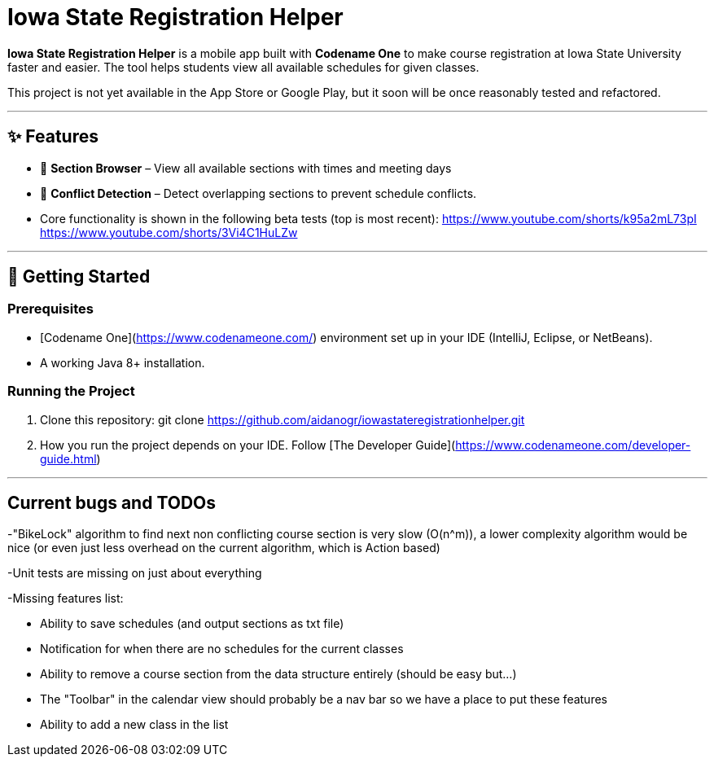 # Iowa State Registration Helper

**Iowa State Registration Helper** is a mobile app built with **Codename One** to make course registration at Iowa State University faster and easier. The tool helps students view all available schedules for given classes.

This project is not yet available in the App Store or Google Play, but it soon will be once reasonably tested and refactored.

---

## ✨ Features
- 📅 **Section Browser** – View all available sections with times and meeting days
- 🔔 **Conflict Detection** – Detect overlapping sections to prevent schedule conflicts.
- Core functionality is shown in the following beta tests (top is most recent):
https://www.youtube.com/shorts/k95a2mL73pI
https://www.youtube.com/shorts/3Vi4C1HuLZw

---

## 🚀 Getting Started

### Prerequisites
- [Codename One](https://www.codenameone.com/) environment set up in your IDE (IntelliJ, Eclipse, or NetBeans).
- A working Java 8+ installation.

### Running the Project
1. Clone this repository: git clone https://github.com/aidanogr/iowastateregistrationhelper.git
2. How you run the project depends on your IDE. Follow [The Developer Guide](https://www.codenameone.com/developer-guide.html) 


---

## Current bugs and TODOs
-"BikeLock" algorithm to find next non conflicting course section is very slow (O(n^m)), a lower complexity algorithm would be nice (or even just less overhead on the current algorithm, which is Action based)

-Unit tests are missing on just about everything

-Missing features list:

 * Ability to save schedules (and output sections as txt file)

 * Notification for when there are no schedules for the current classes

 * Ability to remove a course section from the data structure entirely (should be easy but...)

 * The "Toolbar" in the calendar view should probably be a nav bar so we have a place to put these features

 * Ability to add a new class in the list

